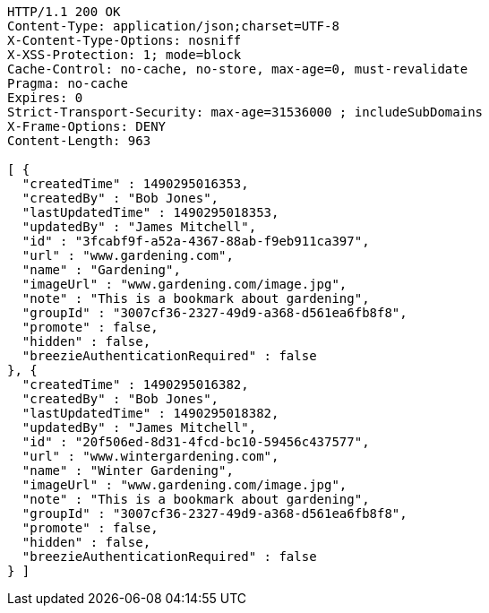 [source,http,options="nowrap"]
----
HTTP/1.1 200 OK
Content-Type: application/json;charset=UTF-8
X-Content-Type-Options: nosniff
X-XSS-Protection: 1; mode=block
Cache-Control: no-cache, no-store, max-age=0, must-revalidate
Pragma: no-cache
Expires: 0
Strict-Transport-Security: max-age=31536000 ; includeSubDomains
X-Frame-Options: DENY
Content-Length: 963

[ {
  "createdTime" : 1490295016353,
  "createdBy" : "Bob Jones",
  "lastUpdatedTime" : 1490295018353,
  "updatedBy" : "James Mitchell",
  "id" : "3fcabf9f-a52a-4367-88ab-f9eb911ca397",
  "url" : "www.gardening.com",
  "name" : "Gardening",
  "imageUrl" : "www.gardening.com/image.jpg",
  "note" : "This is a bookmark about gardening",
  "groupId" : "3007cf36-2327-49d9-a368-d561ea6fb8f8",
  "promote" : false,
  "hidden" : false,
  "breezieAuthenticationRequired" : false
}, {
  "createdTime" : 1490295016382,
  "createdBy" : "Bob Jones",
  "lastUpdatedTime" : 1490295018382,
  "updatedBy" : "James Mitchell",
  "id" : "20f506ed-8d31-4fcd-bc10-59456c437577",
  "url" : "www.wintergardening.com",
  "name" : "Winter Gardening",
  "imageUrl" : "www.gardening.com/image.jpg",
  "note" : "This is a bookmark about gardening",
  "groupId" : "3007cf36-2327-49d9-a368-d561ea6fb8f8",
  "promote" : false,
  "hidden" : false,
  "breezieAuthenticationRequired" : false
} ]
----